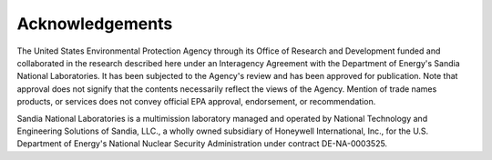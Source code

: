 .. raw:: latex

    \clearpage

Acknowledgements
======================================

The United States Environmental Protection Agency through its Office of Research and Development funded and collaborated 
in the research described here under an Interagency Agreement with the Department of Energy's Sandia National Laboratories.
It has been subjected to the Agency's review and has been approved for publication. Note that approval does not signify that 
the contents necessarily reflect the views of the Agency. Mention of trade names products, or services does not convey official 
EPA approval, endorsement, or recommendation.  

Sandia National Laboratories is a multimission laboratory managed and operated by National Technology and 
Engineering Solutions of Sandia, LLC., a wholly owned subsidiary of Honeywell International, Inc., for the 
U.S. Department of Energy's National Nuclear Security Administration under contract DE-NA-0003525.

